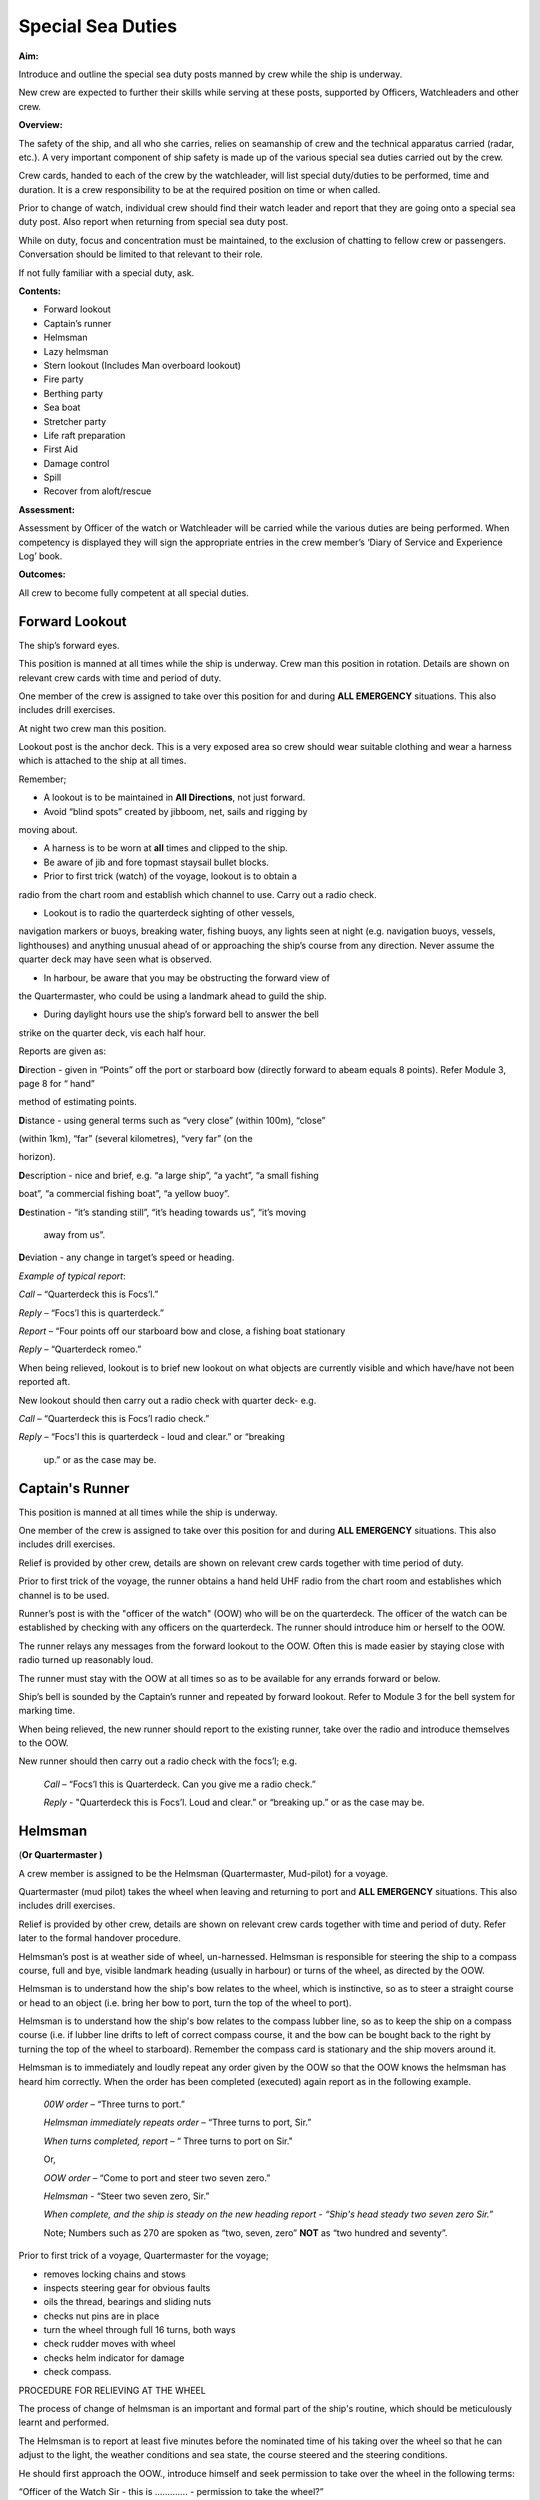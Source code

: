 ******************
Special Sea Duties
******************

**Aim:**

Introduce and outline the special sea duty posts manned by crew while
the ship is underway.

New crew are expected to further their skills while serving at these
posts, supported by Officers, Watchleaders and other crew.

**Overview:**

The safety of the ship, and all who she carries, relies on seamanship of
crew and the technical apparatus carried (radar, etc.). A very important
component of ship safety is made up of the various special sea duties
carried out by the crew.

Crew cards, handed to each of the crew by the watchleader, will list
special duty/duties to be performed, time and duration. It is a crew
responsibility to be at the required position on time or when called.

Prior to change of watch, individual crew should find their watch leader
and report that they are going onto a special sea duty post. Also report
when returning from special sea duty post.

While on duty, focus and concentration must be maintained, to the
exclusion of chatting to fellow crew or passengers. Conversation should
be limited to that relevant to their role.

If not fully familiar with a special duty, ask.

**Contents:**

-  Forward lookout

-  Captain’s runner

-  Helmsman

-  Lazy helmsman

-  Stern lookout (Includes Man overboard lookout)

-  Fire party

-  Berthing party

-  Sea boat

-  Stretcher party

-  Life raft preparation

-  First Aid

-  Damage control

-  Spill

-  Recover from aloft/rescue

**Assessment:**

Assessment by Officer of the watch or Watchleader will be carried while
the various duties are being performed. When competency is displayed
they will sign the appropriate entries in the crew member’s ‘Diary of
Service and Experience Log’ book.

**Outcomes:**

All crew to become fully competent at all special duties.

Forward Lookout
===============

The ship’s forward eyes.

This position is manned at all times while the ship is underway. Crew
man this position in rotation. Details are shown on relevant crew cards
with time and period of duty.

One member of the crew is assigned to take over this position for and
during **ALL EMERGENCY** situations. This also includes drill exercises.

At night two crew man this position.

Lookout post is the anchor deck. This is a very exposed area so crew
should wear suitable clothing and wear a harness which is attached to
the ship at all times.

Remember;

- A lookout is to be maintained in **All Directions**, not just forward.

- Avoid “blind spots” created by jibboom, net, sails and rigging by
moving about.

- A harness is to be worn at **all** times and clipped to the ship.

- Be aware of jib and fore topmast staysail bullet blocks.

- Prior to first trick (watch) of the voyage, lookout is to obtain a
radio from the chart room and establish which channel to use. Carry out
a radio check.

- Lookout is to radio the quarterdeck sighting of other vessels,
navigation markers or buoys, breaking water, fishing buoys, any lights
seen at night (e.g. navigation buoys, vessels, lighthouses) and anything
unusual ahead of or approaching the ship’s course from any direction.
Never assume the quarter deck may have seen what is observed.

- In harbour, be aware that you may be obstructing the forward view of
the Quartermaster, who could be using a landmark ahead to guild the
ship.

- During daylight hours use the ship’s forward bell to answer the bell
strike on the quarter deck, vis each half hour.

Reports are given as:

**D**\ irection - given in “Points” off the port or starboard bow
(directly forward to abeam equals 8 points). Refer Module 3, page 8 for
“ hand”

method of estimating points.

**D**\ istance - using general terms such as “very close” (within 100m),
“close”

(within 1km), “far” (several kilometres), “very far” (on the

horizon).

**D**\ escription - nice and brief, e.g. “a large ship”, “a yacht”, “a
small fishing

boat”, “a commercial fishing boat”, “a yellow buoy”.

**D**\ estination - “it’s standing still”, “it’s heading towards us”,
“it’s moving

    away from us”.

**D**\ eviation - any change in target’s speed or heading.

*Example of typical report*:

*Call* – “Quarterdeck this is Focs’l.”

*Reply* – “Focs’l this is quarterdeck.”

*Report* – “Four points off our starboard bow and close, a fishing boat
stationary

*Reply* – “Quarterdeck romeo.”

When being relieved, lookout is to brief new lookout on what objects are
currently visible and which have/have not been reported aft.

New lookout should then carry out a radio check with quarter deck- e.g.

*Call* – “Quarterdeck this is Focs’l radio check.”

*Reply* – “Focs'l this is quarterdeck - loud and clear.” or “breaking

    up.” or as the case may be.


Captain's Runner
================

This position is manned at all times while the ship is underway.

One member of the crew is assigned to take over this position for and
during **ALL EMERGENCY** situations. This also includes drill exercises.

Relief is provided by other crew, details are shown on relevant crew
cards together with time period of duty.

Prior to first trick of the voyage, the runner obtains a hand held UHF
radio from the chart room and establishes which channel is to be used.

Runner’s post is with the "officer of the watch" (OOW) who will be on
the quarterdeck. The officer of the watch can be established by checking
with any officers on the quarterdeck. The runner should introduce him or
herself to the OOW.

The runner relays any messages from the forward lookout to the OOW.
Often this is made easier by staying close with radio turned up
reasonably loud.

The runner must stay with the OOW at all times so as to be available for
any errands forward or below.

Ship’s bell is sounded by the Captain’s runner and repeated by forward
lookout. Refer to Module 3 for the bell system for marking time.

When being relieved, the new runner should report to the existing
runner, take over the radio and introduce themselves to the OOW.

New runner should then carry out a radio check with the focs’l; e.g.

    *Call* – “Focs’l this is Quarterdeck. Can you give me a radio
    check.”

    *Reply* - "Quarterdeck this is Focs’l. Loud and clear.” or “breaking
    up.” or as the case may be.



Helmsman
========

(**Or Quartermaster )**

A crew member is assigned to be the Helmsman (Quartermaster, Mud-pilot)
for a voyage.

Quartermaster (mud pilot) takes the wheel when leaving and returning to
port and **ALL EMERGENCY** situations. This also includes drill
exercises.

Relief is provided by other crew, details are shown on relevant crew
cards together with time and period of duty. Refer later to the formal
handover procedure.

Helmsman’s post is at weather side of wheel, un-harnessed. Helmsman is
responsible for steering the ship to a compass course, full and bye,
visible landmark heading (usually in harbour) or turns of the wheel, as
directed by the OOW.

Helmsman is to understand how the ship's bow relates to the wheel, which
is instinctive, so as to steer a straight course or head to an object
(i.e. bring her bow to port, turn the top of the wheel to port).

Helmsman is to understand how the ship's bow relates to the compass
lubber line, so as to keep the ship on a compass course (i.e. if lubber
line drifts to left of correct compass course, it and the bow can be
bought back to the right by turning the top of the wheel to starboard).
Remember the compass card is stationary and the ship movers around it.

Helmsman is to immediately and loudly repeat any order given by the OOW
so that the OOW knows the helmsman has heard him correctly. When the
order has been completed (executed) again report as in the following
example.

    *00W* *order* – “Three turns to port.”

    *Helmsman immediately repeats order* – “Three turns to port, Sir.”

    *When turns completed, report* – “ Three turns to port on Sir."

    Or,

    *OOW* *order* – “Come to port and steer two seven zero.”

    *Helmsman* - “Steer two seven zero, Sir.”

    *When complete, and the ship is steady on the new heading report* -
    *“Ship's head steady two seven zero Sir.”*

    Note; Numbers such as 270 are spoken as “two, seven, zero” **NOT**
    as “two hundred and seventy”.

Prior to first trick of a voyage, Quartermaster for the voyage;

- removes locking chains and stows

- inspects steering gear for obvious faults

- oils the thread, bearings and sliding nuts

- checks nut pins are in place

- turn the wheel through full 16 turns, both ways

- check rudder moves with wheel

- checks helm indicator for damage

- check compass.

PROCEDURE FOR RELIEVING AT THE WHEEL

The process of change of helmsman is an important and formal part of the
ship's routine, which should be meticulously learnt and performed.

The Helmsman is to report at least five minutes before the nominated
time of his taking over the wheel so that he can adjust to the light,
the weather conditions and sea state, the course steered and the
steering conditions.

He should first approach the OOW., introduce himself and seek permission
to take over the wheel in the following terms:

“Officer of the Watch Sir - this is …………. - permission to take the
wheel?”

The Officer of the Watch, taking into account such factors as,

-  known ability of crew member

-  the possibility of an impending alteration of course

-  the proximity of other ships and the time required for new helmsman
   to settle into the steering role, will either approve the request by
   saying,

    “Yes please.”

Or, if a delay is considered, he will say –

“Please stand by.”

On receiving approval to take over the wheel the relieving Helmsman will
introduce himself to the current helmsman, saying –

“……………………… to relieve the wheel.”

The current Helmsman will then inform the relieving Helmsman of the
course to be steered, whether or not the ship is carrying any wheel and
how ship is handling. For example:

    a) “Course zero four five, carrying one turn of port wheel.”

    b) "Steering full and by on the main upper topsail luff, carrying
    about two turns of starboard wheel.”

The relief Helmsman will repeat this report and the current Helmsman is
responsible for ensuring that relief Helmsman has heard and understood
the report.

The current Helmsman will then steady the ship on her course and hand
over to the relieving Helmsman saying.

“Have YOU got the wheel?”

The relieving Helmsman should then reply-

“Yes I have the wheel.”

The relieved Helmsman should then report to the OOW saying –

“………………… – relieved at the wheel by …………….., course zero four five,
carrying one turn of port wheel, Sir.”

The OOW will acknowledge this report by saying –

“Thank you …………………. - carry on.”

The observance of the formality of the procedure is more important in
James

Craig than in a normal merchant ship where the names and professional
capabilities of the crew are well known to the master and officers of
the watch.




Lazy Helmsman
=============

This post is not regularly filled unless weather or other factors are
making steering difficult.

Lazy helmsman's post is at helm, opposite the helmsman. He/she is there
to assist when requested by helmsman and in case of emergency. Common
requests may include confirming orders from OOW providing compass
headings or tiller indicator readings, assisting in strong blows.

In the case of man overboard, lazy helm immediately throws the nearest
life ring and other safety gear if it has not already been deployed. He
then maintains eye contact with man overboard and points to his
direction.

When relieved there is no need to report to O.O.W.

Stern Lookout
=============

The ship’s eyes aft.

Also refer to Module 8.

This position is manned at all times while the ship is underway.

One member of the crew is assigned to take over this position for **ALL
EMERGENCY** situations. This also includes drill exercises.

Relief is provided by other crew, details are shown on relevant crew
cards together with time and period of duty.

Prior to first trick of the voyage, the equipment on the port side (Dan
buoy, life ring, smoke buoy and connecting lanyards) is to be checked.
Also check the equipment on the starboard side.

Man overboard lookout post is aft on the quarterdeck. Lookout wears a
safety harness and should stand next to the safety equipment (Dan Buoy,
life ring and smoke buoy).

When taking over the position, check that all gear is present and clear
for use.

Like the Forward Lookout, the MOB Lookout is the ship’s eye, at the
stern. Lookout is to scan in **ALL DIRECTIONS** overboard as well as
monitor ship board activities on deck and aloft. Report to the OOW any
unusual situations or potentially dangerous activities observed.

In the case of a man overboard situation occurring, the lookout
immediately launches the safety equipment, establishes eye contact with
the **person** in the water and points in his direction. When relieved,
lookout smartly climbs 2/3 to 3/4 of the way up the mizzen weather
shrouds. Lookout then re-establishes eye contact with the man overboard
and points in his direction. He can call out directions to crew on deck,
but is not to take his eyes off the man in the water.

Lookout maintains this role through the entire recovery procedure -
while sea boat is launched, while man overboard is recovered and while
rescue boat is returning. He stands easy and comes down to deck **only**
when rescue boat is back and secure in its cradle.

When being relieved, there is no need to report to OOW.
